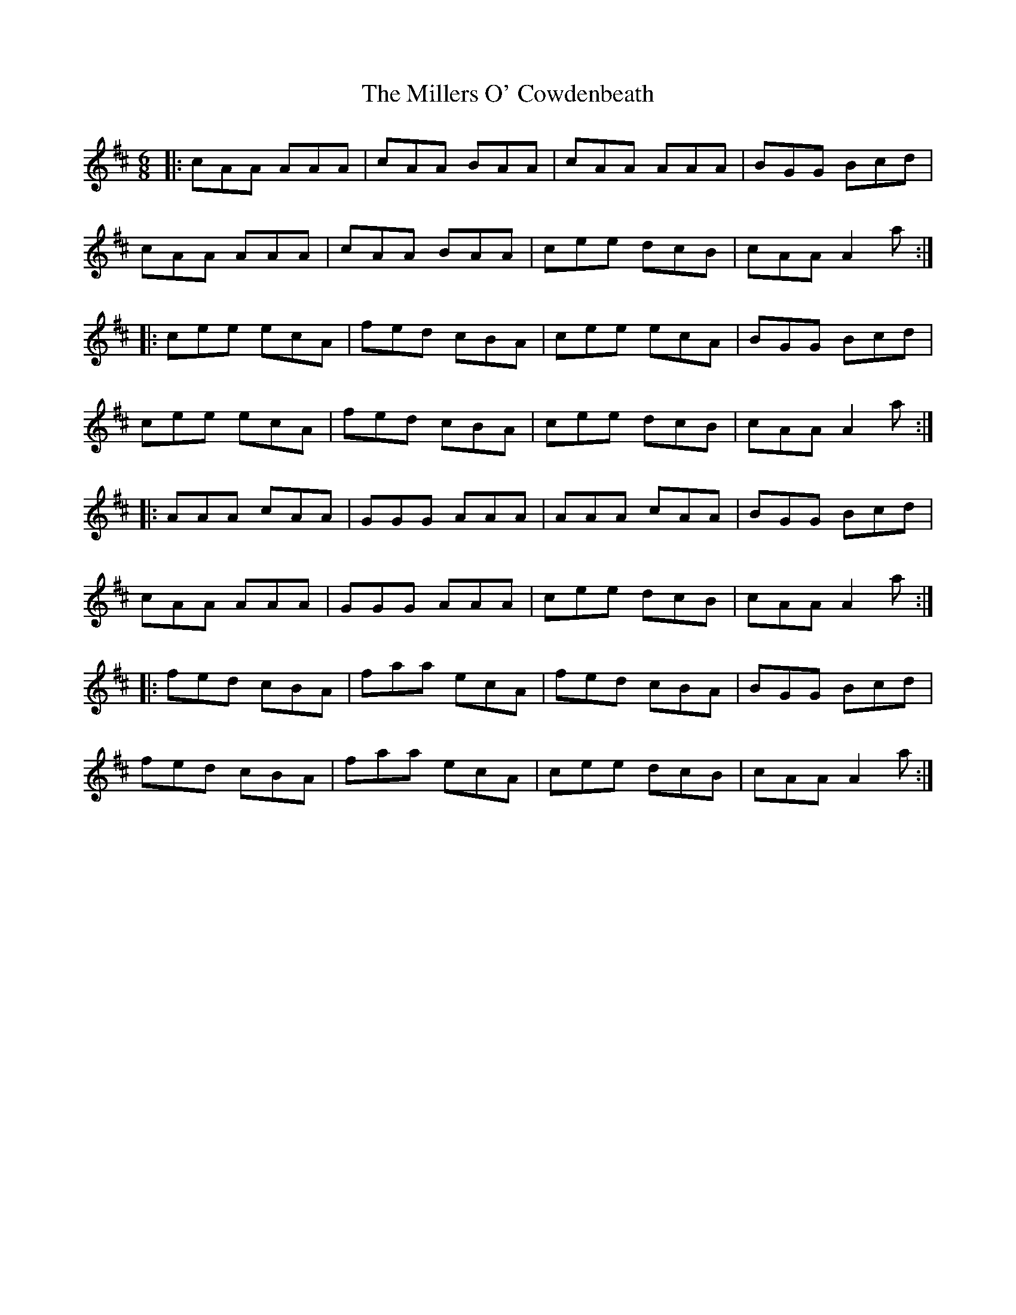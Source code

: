 X: 26807
T: Millers O' Cowdenbeath, The
R: jig
M: 6/8
K: Amixolydian
|:cAA AAA|cAA BAA|cAA AAA|BGG Bcd|
cAA AAA|cAA BAA|cee dcB|cAA A2a:|
|:cee ecA|fed cBA|cee ecA|BGG Bcd|
cee ecA|fed cBA|cee dcB|cAA A2a:|
|:AAA cAA|GGG AAA|AAA cAA|BGG Bcd|
cAA AAA|GGG AAA|cee dcB|cAA A2a:|
|:fed cBA|faa ecA|fed cBA|BGG Bcd|
fed cBA|faa ecA|cee dcB|cAA A2a:|

